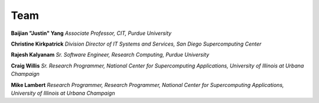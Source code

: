Team
=====


**Baijian "Justin" Yang**
*Associate Professor, CIT, Purdue University* 


**Christine Kirkpatrick**
*Division Director of IT Systems and Services, San Diego Supercomputing Center* 


**Rajesh Kalyanam**
*Sr. Software Engineer, Research Computing, Purdue University* 


**Craig Willis**
*Sr. Research Programmer, National Center for Supercomputing Applications, University of Illinois at Urbana Champaign* 


**Mike Lambert**
*Research Programmer, Research Programmer, National Center for Supercomputing Applications, University of Illinois at Urbana Champaign*

